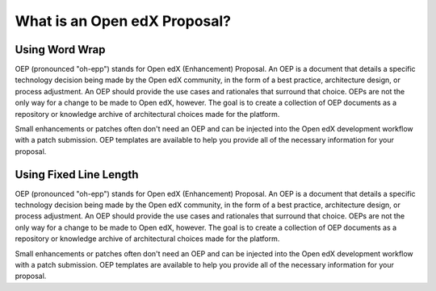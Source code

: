 What is an Open edX Proposal?
===============

Using Word Wrap
***************

OEP (pronounced "oh-epp") stands for Open edX (Enhancement) Proposal. An OEP is a document that details a specific technology decision being made by the Open edX community, in the form of a best practice, architecture design, or process adjustment. An OEP should provide the use cases and rationales that surround that choice. OEPs are not the only way for a change to be made to Open edX, however. The goal is to create a collection of OEP documents as a repository or knowledge archive of architectural choices made for the platform.

Small enhancements or patches often don't need an OEP and can be injected into the Open edX development workflow with a patch submission. OEP templates are available to help you provide all of the necessary information for your proposal.

Using Fixed Line Length
***********************

OEP (pronounced "oh-epp") stands for Open edX (Enhancement) Proposal. An OEP is a document that details a specific
technology decision being made by the Open edX community, in the form of a best practice, architecture design, or
process adjustment. An OEP should provide the use cases and rationales that surround that choice. OEPs are not the
only way for a change to be made to Open edX, however. The goal is to create a collection of OEP documents as a 
repository or knowledge archive of architectural choices made for the platform.

Small enhancements or patches often don't need an OEP and can be injected into the Open edX development workflow with
a patch submission. OEP templates are available to help you provide all of the necessary information for your proposal.